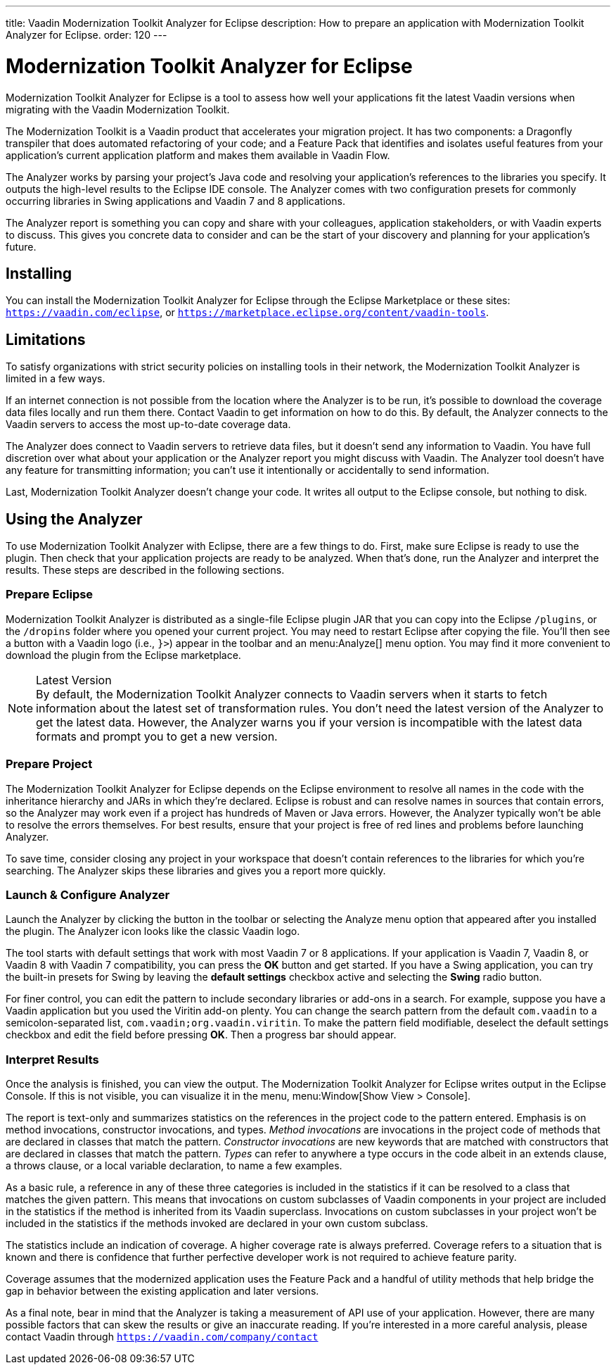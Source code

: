 ---
title: Vaadin Modernization Toolkit Analyzer for Eclipse
description: How to prepare an application with Modernization Toolkit Analyzer for Eclipse.
order: 120
---

pass:[<!-- vale Vaadin.Versions = NO -->]
pass:[<!-- vale Vaadin.ProductName = NO -->]

= Modernization Toolkit Analyzer for Eclipse

Modernization Toolkit Analyzer for Eclipse is a tool to assess how well your applications fit the latest Vaadin versions when migrating with the Vaadin Modernization Toolkit. 

The Modernization Toolkit is a Vaadin product that accelerates your migration project. It has two components: a Dragonfly transpiler that does automated refactoring of your code; and a Feature Pack that identifies and isolates useful features from your application's current application platform and makes them available in Vaadin Flow.

The Analyzer works by parsing your project's Java code and resolving your application's references to the libraries you specify. It outputs the high-level results to the Eclipse IDE console. The Analyzer comes with two configuration presets for commonly occurring libraries in Swing applications and Vaadin 7 and 8 applications.

The Analyzer report is something you can copy and share with your colleagues, application stakeholders, or with Vaadin experts to discuss. This gives you concrete data to consider and can be the start of your discovery and planning for your application's future.


== Installing

You can install the Modernization Toolkit Analyzer for Eclipse through the Eclipse Marketplace or these sites: `https://vaadin.com/eclipse`, or `https://marketplace.eclipse.org/content/vaadin-tools`.


== Limitations

To satisfy organizations with strict security policies on installing tools in their network, the Modernization Toolkit Analyzer is limited in a few ways.

If an internet connection is not possible from the location where the Analyzer is to be run, it's possible to download the coverage data files locally and run them there. Contact Vaadin to get information on how to do this. By default, the Analyzer connects to the Vaadin servers to access the most up-to-date coverage data.

The Analyzer does connect to Vaadin servers to retrieve data files, but it doesn't send any information to Vaadin. You have full discretion over what about your application or the Analyzer report you might discuss with Vaadin. The Analyzer tool doesn't have any feature for transmitting information; you can't use it intentionally or accidentally to send information.

Last, Modernization Toolkit Analyzer doesn't change your code. It writes all output to the Eclipse console, but nothing to disk.


== Using the Analyzer

To use Modernization Toolkit Analyzer with Eclipse, there are a few things to do. First, make sure Eclipse is ready to use the plugin. Then check that your application projects are ready to be analyzed. When that's done, run the Analyzer and interpret the results. These steps are described in the following sections.


=== Prepare Eclipse 

Modernization Toolkit Analyzer is distributed as a single-file Eclipse plugin JAR that you can copy into the Eclipse `/plugins`, or the `/dropins` folder where you opened your current project. You may need to restart Eclipse after copying the file. You'll then see a button with a Vaadin logo (i.e., `}>`) appear in the toolbar and an menu:Analyze[] menu option. You may find it more convenient to download the plugin from the Eclipse marketplace.

.Latest Version
[NOTE]
By default, the Modernization Toolkit Analyzer connects to Vaadin servers when it starts to fetch information about the latest set of transformation rules. You don't need the latest version of the Analyzer to get the latest data. However, the Analyzer warns you if your version is incompatible with the latest data formats and prompt you to get a new version. 


=== Prepare Project

The Modernization Toolkit Analyzer for Eclipse depends on the Eclipse environment to resolve all names in the code with the inheritance hierarchy and JARs in which they're declared. Eclipse is robust and can resolve names in sources that contain errors, so the Analyzer may work even if a project has hundreds of Maven or Java errors. However, the Analyzer typically won't be able to resolve the errors themselves. For best results, ensure that your project is free of red lines and problems before launching Analyzer.

To save time, consider closing any project in your workspace that doesn't contain references to the libraries for which you're searching. The Analyzer skips these libraries and gives you a report more quickly.


=== Launch & Configure Analyzer

Launch the Analyzer by clicking the button in the toolbar or selecting the Analyze menu option that appeared after you installed the plugin. The Analyzer icon looks like the classic Vaadin logo.

The tool starts with default settings that work with most Vaadin 7 or 8 applications. If your application is Vaadin 7, Vaadin 8, or Vaadin 8 with Vaadin 7 compatibility, you can press the [guibutton]*OK* button and get started. If you have a Swing application, you can try the built-in presets for Swing by leaving the [guibutton]*default settings* checkbox active and selecting the [guibutton]*Swing* radio button.

For finer control, you can edit the pattern to include secondary libraries or add-ons in a search. For example, suppose you have a Vaadin application but you used the Viritin add-on plenty. You can change the search pattern from the default `com.vaadin` to a semicolon-separated list, `com.vaadin;org.vaadin.viritin`. To make the pattern field modifiable, deselect the default settings checkbox and edit the field before pressing [guibutton]*OK*. Then a progress bar should appear.


=== Interpret Results

Once the analysis is finished, you can view the output. The Modernization Toolkit Analyzer for Eclipse writes output in the Eclipse Console. If this is not visible, you can visualize it in the menu, menu:Window[Show View > Console].

The report is text-only and summarizes statistics on the references in the project code to the pattern entered. Emphasis is on method invocations, constructor invocations, and types. _Method invocations_ are invocations in the project code of methods that are declared in classes that match the pattern. _Constructor invocations_ are new keywords that are matched with constructors that are declared in classes that match the pattern. _Types_ can refer to anywhere a type occurs in the code albeit in an extends clause, a throws clause, or a local variable declaration, to name a few examples.

As a basic rule, a reference in any of these three categories is included in the statistics if it can be resolved to a class that matches the given pattern. This means that invocations on custom subclasses of Vaadin components in your project are included in the statistics if the method is inherited from its Vaadin superclass. Invocations on custom subclasses in your project won't be included in the statistics if the methods invoked are declared in your own custom subclass.

The statistics include an indication of coverage. A higher coverage rate is always preferred. Coverage refers to a situation that is known and there is confidence that further perfective developer work is not required to achieve feature parity.

Coverage assumes that the modernized application uses the Feature Pack and a handful of utility methods that help bridge the gap in behavior between the existing application and later versions.

As a final note, bear in mind that the Analyzer is taking a measurement of API use of your application. However, there are many possible factors that can skew the results or give an inaccurate reading. If you're interested in a more careful analysis, please contact Vaadin through `https://vaadin.com/company/contact` 

pass:[<!-- vale Vaadin.Versions = YES -->]
pass:[<!-- vale Vaadin.ProductName = YES -->]
